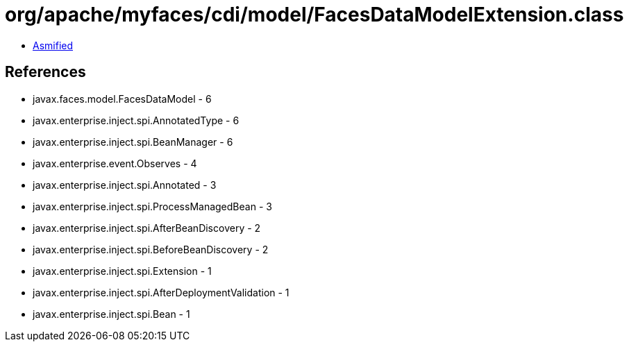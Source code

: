 = org/apache/myfaces/cdi/model/FacesDataModelExtension.class

 - link:FacesDataModelExtension-asmified.java[Asmified]

== References

 - javax.faces.model.FacesDataModel - 6
 - javax.enterprise.inject.spi.AnnotatedType - 6
 - javax.enterprise.inject.spi.BeanManager - 6
 - javax.enterprise.event.Observes - 4
 - javax.enterprise.inject.spi.Annotated - 3
 - javax.enterprise.inject.spi.ProcessManagedBean - 3
 - javax.enterprise.inject.spi.AfterBeanDiscovery - 2
 - javax.enterprise.inject.spi.BeforeBeanDiscovery - 2
 - javax.enterprise.inject.spi.Extension - 1
 - javax.enterprise.inject.spi.AfterDeploymentValidation - 1
 - javax.enterprise.inject.spi.Bean - 1
